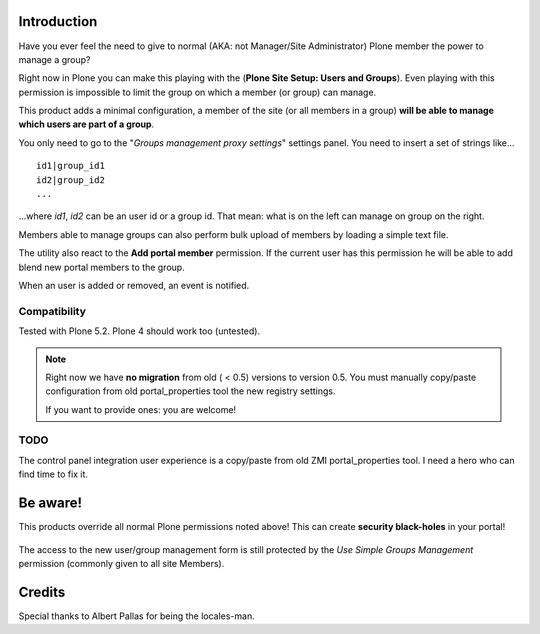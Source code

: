 Introduction
============

Have you ever feel the need to give to normal (AKA: not Manager/Site Administrator) Plone member the power to manage a group?

Right now in Plone you can make this playing with the (**Plone Site Setup: Users and Groups**).
Even playing with this permission is impossible to limit the group on which a member (or group) can manage.

This product adds a minimal configuration, a member of the site (or all members in a group) **will be able to manage which users are part of a group**.

You only need to go to the "*Groups management proxy settings*" settings panel.
You need to insert a set of strings like...

::

    id1|group_id1
    id2|group_id2
    ...

...where *id1*, *id2* can be an user id or a group id.
That mean: what is on the left can manage on group on the right.

Members able to manage groups can also perform bulk upload of members by loading a simple text file.

The utility also react to the **Add portal member** permission.
If the current user has this permission he will be able to add blend new portal members to the group.

When an user is added or removed, an event is notified.

Compatibility
-------------

Tested with Plone 5.2. Plone 4 should work too (untested).

.. note::
   Right now we have **no migration** from old ( < 0.5) versions to version 0.5.
   You must manually copy/paste configuration from old portal_properties tool the new registry settings.

   If you want to provide ones: you are welcome!

TODO
----

The control panel integration user experience is a copy/paste from old ZMI portal_properties tool.
I need a hero who can find time to fix it.

Be aware!
=========

This products override all normal Plone permissions noted above! This can create **security black-holes** in your portal!

.. figure:: https://raw.githubusercontent.com/collective/Products.SimpleGroupsManagement/master/docs/Black_Hole_Milkyway.jpg
   :scale: 50

The access to the new user/group management form is still protected by the *Use Simple Groups Management* permission (commonly given to all site Members).

Credits
=======

Special thanks to Albert Pallas for being the locales-man.
